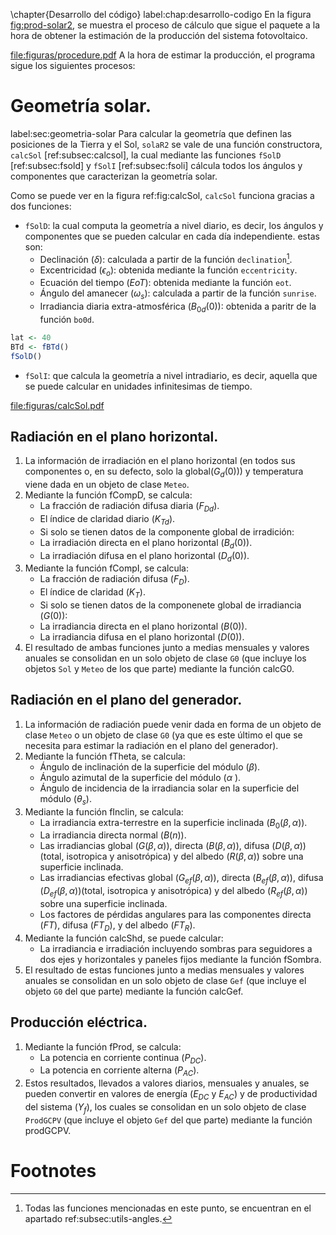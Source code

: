 \chapter{Desarrollo del código}
label:chap:desarrollo-codigo
En la figura [[fig:prod-solar2]], se muestra el proceso de cálculo que sigue el paquete a la hora de obtener la estimación de la producción del sistema fotovoltaico.
#+ATTR_LATEX: :height 0.5\textheight :width 0.8\textwidth :options keepaspectratio
#+CAPTION: Proceso de cálculo de las funciones de =solaR2=
#+NAME: fig:prod-solar2
[[file:figuras/procedure.pdf]]
A la hora de estimar la producción, el programa sigue los siguientes procesos:
* Geometría solar.
label:sec:geometria-solar
Para calcular la geometría que definen las posiciones de la Tierra y el Sol, =solaR2= se vale de una función constructora, =calcSol= [ref:subsec:calcsol], la cual mediante las funciones =fSolD= [ref:subsec:fsold] y =fSolI= [ref:subsec:fsoli] cálcula todos los ángulos y componentes que caracterizan la geometría solar.

Como se puede ver en la figura ref:fig:calcSol, =calcSol= funciona gracias a dos funciones:
- =fSolD=: la cual computa la geometría a nivel diario, es decir, los ángulos y componentes que se pueden calcular en cada día independiente.
  estas son:
  - Declinación (\(\delta\)): calculada a partir de la función =declination=[fn:1].
  - Excentricidad (\(\epsilon_o\)): obtenida mediante la función =eccentricity=.
  - Ecuación del tiempo (\(EoT\)): obtenida mediante la función =eot=.
  - Ángulo del amanecer (\(\omega_s\)): calculada a partir de la función =sunrise=.
  - Irradiancia diaria extra-atmosférica (\(B_{0d}(0)\)): obtenida a paritr de la función =bo0d=.
#+begin_src R :exports none :session R
  library(solaR2)
#+end_src
#+begin_src R :session R
  lat <- 40
  BTd <- fBTd()
  fSolD()
#+end_src
- =fSolI=: que calcula la geometría a nivel intradiario, es decir, aquella que se puede calcular en unidades infinitesimas de tiempo.
#+CAPTION: Cálculo de la geometría solar mediante la función =calcSol=, la cual unifica las funciones =fSolD= y =fSolI= resultando en un objeto clase =Sol= el cual contiene toda la información geométrica necesaria para realizar las siguientes estimaciones. label:fig:calcSol
#+ATTR_LATEX: :height 0.5\textheight :width 0.8\textwidth :options keepaspectratio
[[file:figuras/calcSol.pdf]]

** Radiación en el plano horizontal.
   1. La información de irradiación en el plano horizontal (en todos sus componentes o, en su defecto, solo la global(\(G_d(0)\))) y temperatura viene dada en un objeto de clase =Meteo=.
   2. Mediante la función fCompD, se calcula:
      - La fracción de radiación difusa diaria (\(F_{Dd}\)).
      - El índice de claridad diario (\(K_{Td}\)).
      - Si solo se tienen datos de la componente global de irradición:
	- La irradiación directa en el plano horizontal (\(B_d(0)\)).
	- La irradiación difusa en el plano horizontal (\(D_d(0)\)).
   3. Mediante la función fCompI, se calcula:
      - La fracción de radiación difusa (\(F_D\)).
      - El índice de claridad (\(K_T\)).
      - Si solo se tienen datos de la componenete global de irradiancia (\(G(0)\)):
	- La irradiancia directa en el plano horizontal (\(B(0)\)).
	- La irradiancia difusa en el plano horizontal (\(D(0)\)).
   4. El resultado de ambas funciones junto a medias mensuales y valores anuales se consolidan en un solo objeto de clase =G0= (que incluye los objetos =Sol= y =Meteo= de los que parte) mediante la función calcG0.
** Radiación en el plano del generador.
   1. La información de radiación puede venir dada en forma de un objeto de clase =Meteo= o un objeto de clase =G0= (ya que es este último el que se necesita para estimar la radiación en el plano del generador).
   2. Mediante la función fTheta, se calcula:
      - Ángulo de inclinación de la superficie del módulo (\(\beta\)).
      - Ángulo azimutal de la superficie del módulo (\(\alpha\) ).
      - Ángulo de incidencia de la irradiancia solar en la superficie del módulo (\(\theta_s\)).
   3. Mediante la función fInclin, se calcula:
      - La irradiancia extra-terrestre en la superficie inclinada (\(B_0(\beta, \alpha)\)).
      - La irradiancia directa normal (\(B(n)\)).
      - Las irradiancias global (\(G(\beta, \alpha)\)), directa (\(B(\beta, \alpha)\)), difusa (\(D(\beta, \alpha)\))(total, isotropica y anisotrópica) y del albedo (\(R(\beta, \alpha)\)) sobre una superficie inclinada.
      - Las irradiancias efectivas global (\(G_{ef}(\beta, \alpha)\)), directa (\(B_{ef}(\beta, \alpha)\)), difusa (\(D_{ef}(\beta, \alpha)\))(total, isotropica y anisotrópica) y del albedo (\(R_{ef}(\beta, \alpha)\)) sobre una superficie inclinada.
      - Los factores de pérdidas angulares para las componentes directa (\(FT\)), difusa (\(FT_D\)), y del albedo (\(FT_R\)).
   4. Mediante la función calcShd, se puede calcular:
      - La irradiancia e irradiación incluyendo sombras para seguidores a dos ejes y horizontales y paneles fijos mediante la función fSombra.  
   5. El resultado de estas funciones junto a medias mensuales y valores anuales se consolidan en un solo objeto de clase =Gef= (que incluye el objeto =G0= del que parte) mediante la función calcGef.
** Producción eléctrica.
   1. Mediante la función fProd, se calcula:
      - La potencia en corriente continua (\(P_{DC}\)).
      - La potencia en corriente alterna (\(P_{AC}\)).
   2. Estos resultados, llevados a valores diarios, mensuales y anuales, se pueden convertir en valores de energía (\(E_{DC}\) y \(E_{AC}\)) y de productividad del sistema (\(Y_f\)), los cuales se consolidan en un solo objeto de clase =ProdGCPV= (que incluye el objeto =Gef= del que parte) mediante la función prodGCPV.

* Footnotes

[fn:1] Todas las funciones mencionadas en este punto, se encuentran en el apartado ref:subsec:utils-angles. 
